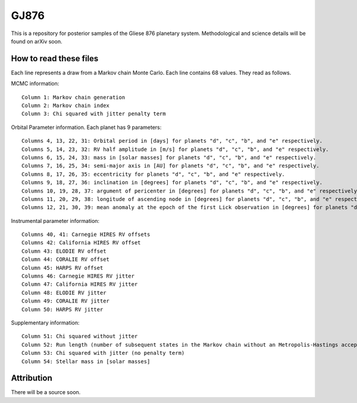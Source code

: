 GJ876
========

This is a repository for posterior samples of the Gliese 876 planetary system. Methodological and science details will be found on arXiv soon.


How to read these files
-----------------------

Each line represents a draw from a Markov chain Monte Carlo. Each line contains 68 values. They read as follows.


MCMC information::

    Column 1: Markov chain generation
    Column 2: Markov chain index
    Column 3: Chi squared with jitter penalty term


Orbital Parameter information. Each planet has 9 parameters::

    Columns 4, 13, 22, 31: Orbital period in [days] for planets "d", "c", "b", and "e" respectively.
    Columns 5, 14, 23, 32: RV half amplitude in [m/s] for planets "d", "c", "b", and "e" respectively.
    Columns 6, 15, 24, 33: mass in [solar masses] for planets "d", "c", "b", and "e" respectively.
    Columns 7, 16, 25, 34: semi-major axis in [AU] for planets "d", "c", "b", and "e" respectively.
    Columns 8, 17, 26, 35: eccentricity for planets "d", "c", "b", and "e" respectively.
    Columns 9, 18, 27, 36: inclination in [degrees] for planets "d", "c", "b", and "e" respectively.
    Columns 10, 19, 28, 37: argument of pericenter in [degrees] for planets "d", "c", "b", and "e" respectively.
    Columns 11, 20, 29, 38: longitude of ascending node in [degrees] for planets "d", "c", "b", and "e" respectively.
    Columns 12, 21, 30, 39: mean anomaly at the epoch of the first Lick observation in [degrees] for planets "d", "c", "b", and "e" respectively.


Instrumental parameter information::

    Columns 40, 41: Carnegie HIRES RV offsets
    Columns 42: California HIRES RV offset
    Column 43: ELODIE RV offset
    Column 44: CORALIE RV offset
    Column 45: HARPS RV offset
    Columns 46: Carnegie HIRES RV jitter
    Column 47: California HIRES RV jitter
    Column 48: ELODIE RV jitter
    Column 49: CORALIE RV jitter
    Column 50: HARPS RV jitter


Supplementary information::

    Column 51: Chi squared without jitter
    Column 52: Run length (number of subsequent states in the Markov chain without an Metropolis-Hastings acceptance)
    Column 53: Chi squared with jitter (no penalty term)
    Column 54: Stellar mass in [solar masses]


Attribution
-----------

There will be a source soon.